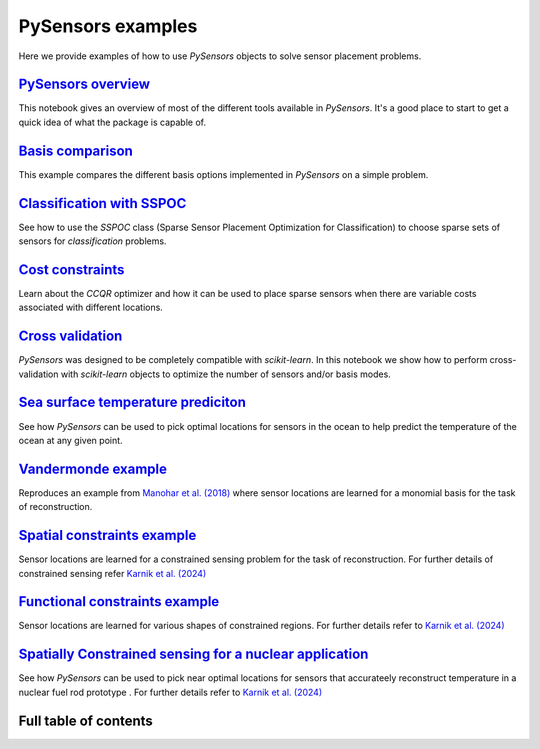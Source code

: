 PySensors examples
==================

Here we provide examples of how to use `PySensors` objects to solve sensor placement problems.

`PySensors overview <https://python-sensors.readthedocs.io/en/latest/examples/pysensors_overview.html>`_
----------------------------------------------------------------------------------------------------
This notebook gives an overview of most of the different tools available in `PySensors`.
It's a good place to start to get a quick idea of what the package is capable of.

`Basis comparison <https://python-sensors.readthedocs.io/en/latest/examples/basis_comparison.html>`_
----------------------------------------------------------------------------------------------------
This example compares the different basis options implemented in `PySensors` on a simple problem.

`Classification with SSPOC <https://python-sensors.readthedocs.io/en/latest/examples/classification.html>`_
----------------------------------------------------------------------------------------------------
See how to use the `SSPOC` class (Sparse Sensor Placement Optimization for Classification) to choose
sparse sets of sensors for *classification* problems.

`Cost constraints <https://python-sensors.readthedocs.io/en/latest/examples/cost_constrained_qr.html>`_
----------------------------------------------------------------------------------------------------
Learn about the `CCQR` optimizer and how it can be used to place sparse sensors when there
are variable costs associated with different locations.

`Cross validation <https://python-sensors.readthedocs.io/en/latest/examples/cross_validation.html>`_
----------------------------------------------------------------------------------------------------
`PySensors` was designed to be completely compatible with `scikit-learn`. In this notebook we show how
to perform cross-validation with `scikit-learn` objects to optimize the number of sensors and/or basis modes.

`Sea surface temperature prediciton <https://python-sensors.readthedocs.io/en/latest/examples/sea_surface_temperature.html>`_
-------------------------------------------------------------------------------------------------------------------------
See how `PySensors` can be used to pick optimal locations for sensors in the ocean to help predict the temperature of the
ocean at any given point.

`Vandermonde example <https://python-sensors.readthedocs.io/en/latest/examples/vandermonde.html>`_
----------------------------------------------------------------------------------------------------
Reproduces an example from `Manohar et al. (2018) <https://ieeexplore.ieee.org/stamp/stamp.jsp?arnumber=8361090>`_
where sensor locations are learned for a monomial basis for the task of reconstruction.

`Spatial constraints example <https://python-sensors.readthedocs.io/en/latest/examples/spatially_constrained_qr.html>`_
----------------------------------------------------------------------------------------------------
Sensor locations are learned for a constrained sensing problem for the task of reconstruction. For further details of constrained sensing refer 
`Karnik et al. (2024) <https://ieeexplore.ieee.org/abstract/document/10453459>`_

`Functional constraints example <https://python-sensors.readthedocs.io/en/latest/examples/functional_constraints.html>`_
----------------------------------------------------------------------------------------------------
Sensor locations are learned for various shapes of constrained regions. For further details refer to 
`Karnik et al. (2024) <https://www.mdpi.com/1996-1073/17/13/3355>`_

`Spatially Constrained sensing for a nuclear application <https://python-sensors.readthedocs.io/en/latest/examples/nuclear_application.html>`_
----------------------------------------------------------------------------------------------------
See how `PySensors` can be used to pick near optimal locations for sensors that accurateely reconstruct temperature in a nuclear fuel rod prototype 
. For further details refer to `Karnik et al. (2024) <https://ieeexplore.ieee.org/abstract/document/10453459>`_



Full table of contents
----------------------
